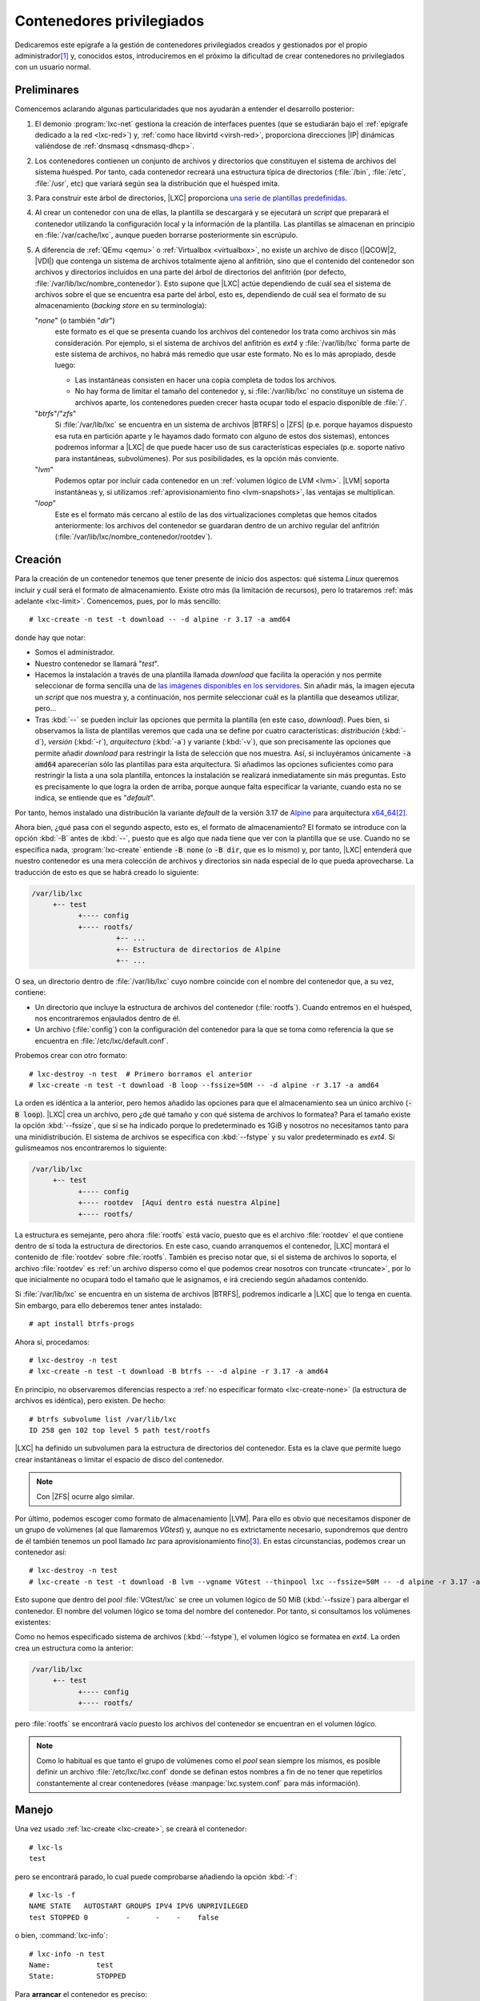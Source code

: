 Contenedores privilegiados
**************************
Dedicaremos este epígrafe a la gestión de contenedores privilegiados creados y
gestionados por el propio administrador\ [#]_ y, conocidos estos, introduciremos
en el próximo la dificultad de crear contenedores no privilegiados con un
usuario normal.

Preliminares
============
Comencemos aclarando algunas particularidades que nos ayudarán a entender el
desarrollo posterior:

#. El demonio :program:`lxc-net` gestiona la creación de interfaces puentes (que
   se estudiarán bajo el :ref:`epígrafe dedicado a la red <lxc-red>`) y,
   :ref:`como hace libvirtd <virsh-red>`, proporciona direcciones |IP| dinámicas
   valiéndose de :ref:`dnsmasq <dnsmasq-dhcp>`.

#. Los contenedores contienen un conjunto de archivos y directorios que
   constituyen el sistema de archivos del sistema huésped. Por tanto, cada
   contenedor recreará una estructura típica de directorios (:file:`/bin`,
   :file:`/etc`, :file:`/usr`, etc) que variará según sea la distribución que el
   huésped imita.

#. Para construir este árbol de directorios, |LXC| proporciona `una serie
   de plantillas predefinidas <https://uk.lxd.images.canonical.com/>`_.

#. Al crear un contenedor con una de ellas, la plantilla se descargará y se
   ejecutará un *script* que preparará el contenedor utilizando la configuración
   local y la información de la plantilla. Las plantillas se almacenan en
   principio en :file:`/var/cache/lxc`, aunque pueden borrarse posteriormente
   sin escrúpulo.

#. A diferencia de :ref:`QEmu <qemu>` o :ref:`Virtualbox <virtualbox>`, no existe
   un archivo de disco (|QCOW|\ 2, |VDI|) que contenga un sistema de archivos
   totalmente ajeno al anfitrión, sino que el contenido del contenedor son
   archivos y directorios incluidos en una parte del árbol de directorios del
   anfitrión (por defecto, :file:`/var/lib/lxc/nombre_contenedor`). Esto supone
   que |LXC| actúe dependiendo de cuál sea el sistema de archivos sobre el que se
   encuentra esa parte del árbol, esto es, dependiendo de cuál sea el formato de
   su almacenamiento (*backing store* en su terminología):

   "*none*" (o también "*dir*")
      este formato es el que se presenta cuando los archivos del contenedor los
      trata como archivos sin más consideración. Por ejemplo, si el sistema de
      archivos del anfitrión es *ext4* y :file:`/var/lib/lxc` forma parte de
      este sistema de archivos, no habrá más remedio que usar este formato. No
      es lo más apropiado, desde luego:

      * Las instantáneas consisten en hacer una copia completa de todos los
        archivos.
      * No hay forma de limitar el tamaño del contenedor y, si
        :file:`/var/lib/lxc` no constituye un sistema de archivos aparte, los
        contenedores pueden crecer hasta ocupar todo el espacio disponible de
        :file:`/`.

   "*btrfs*"\ /\ "*zfs*"
      Si :file:`/var/lib/lxc` se encuentra en un sistema de archivos |BTRFS| o
      |ZFS| (p.e. porque hayamos dispuesto esa ruta en partición aparte y le
      hayamos dado formato con alguno de estos dos sistemas), entonces podremos
      informar a |LXC| de que puede hacer uso de sus características especiales
      (p.e. soporte nativo para instantáneas, subvolúmenes). Por sus
      posibilidades, es la opción más conviente.

   "*lvm*"
      Podemos optar por incluir cada contenedor en un :ref:`volumen lógico de
      LVM <lvm>`. |LVM| soporta instantáneas y, si utilizamos
      :ref:`aprovisionamiento fino <lvm-snapshots>`, las ventajas se
      multiplican.

   "*loop*"
      Este es el formato más cercano al estilo de las dos virtualizaciones
      completas que hemos citados anteriormente: los archivos del contenedor se
      guardaran dentro de un archivo regular del anfitrión
      (:file:`/var/lib/lxc/nombre_contenedor/rootdev`).

.. _lxc-create:

Creación
========
Para la creación de un contenedor tenemos que tener presente de inicio dos
aspectos: qué sistema *Linux* queremos incluir y cuál será el formato de
almacenamiento. Existe otro más (la limitación de recursos), pero lo trataremos
:ref:`más adelante <lxc-limit>`. Comencemos, pues, por lo más sencillo::

   # lxc-create -n test -t download -- -d alpine -r 3.17 -a amd64

donde hay que notar:

* Somos el administrador.
* Nuestro contenedor se llamará "*test*".
* Hacemos la instalación a través de una plantilla llamada *download* que facilita
  la operación y nos permite seleccionar de forma sencilla una de `las imágenes disponibles en
  los servidores <https://uk.lxd.images.canonical.com/>`_. Sin añadir más, la
  imagen ejecuta un *script* que nos muestra y, a continuación, nos permite
  seleccionar cuál es la plantilla que deseamos utilizar, pero...
* Tras :kbd:`--` se pueden incluir las opciones que permita la plantilla (en
  este caso, *download*). Pues bien, si observamos la lista de plantillas
  veremos que cada una se define por cuatro características: *distribución*
  (:kbd:`-d`), *versión* (:kbd:`-r`), *arquitectura* (:kbd:`-a`) y variante
  (:kbd:`-v`), que son precisamente las opciones que permite añadir *download*
  para restringir la lista de selección que nos muestra. Así, si
  incluyéramos únicamente :code:`-a amd64` aparecerían sólo las plantillas para
  esta arquitectura. Si añadimos las opciones suficientes como para restringir
  la lista a una sola plantilla, entonces la instalación se realizará
  inmediatamente sin más preguntas. Esto es precisamente lo que logra la orden
  de arriba, porque aunque falta especificar la variante, cuando esta no se
  indica, se entiende que es "*default*".

Por tanto, hemos instalado una distribución la variante *default* de la versión
3.17 de Alpine_ para arquitectura `x64_64
<https://es.wikipedia.org/wiki/X86-64>`_\ [#]_.

.. _lxc-create-none:

Ahora bien, ¿qué pasa con el segundo aspecto, esto es, el formato de
almacenamiento? El formato se introduce con la opción :kbd:`-B` antes de
:kbd:`--`, puesto que es algo que nada tiene que ver con la plantilla que se
use. Cuando no se especifica nada, :program:`lxc-create` entiende :code:`-B
none` (o :code:`-B dir`, que es lo mismo) y, por tanto, |LXC| entenderá que
nuestro contenedor es una mera colección de archivos y directorios sin nada
especial de lo que pueda aprovecharse. La traducción de esto es que se habrá
creado lo siguiente:

.. code-block:: none

   /var/lib/lxc
        +-- test
              +---- config
              +---- rootfs/
                       +-- ...
                       +-- Estructura de directorios de Alpine
                       +-- ...

O sea, un directorio dentro de :file:`/var/lib/lxc` cuyo nombre coincide con el
nombre del contenedor que, a su vez, contiene:

* Un directorio que incluye la estructura de archivos del contenedor
  (:file:`rootfs`). Cuando entremos en el huésped, nos encontraremos
  enjaulados dentro de él.
* Un archivo (:file:`config`) con la configuración del contenedor para la que se
  toma como referencia la que se encuentra en :file:`/etc/lxc/default.conf`.

.. _lxc-create-loop:

Probemos crear con otro formato::

   # lxc-destroy -n test  # Primero borramos el anterior
   # lxc-create -n test -t download -B loop --fssize=50M -- -d alpine -r 3.17 -a amd64

La orden es idéntica a la anterior, pero hemos añadido las opciones para que el
almacenamiento sea un único archivo (:code:`-B loop`). |LXC| crea un archivo,
pero ¿de qué tamaño y con qué sistema de archivos lo formatea? Para el tamaño
existe la opción :kbd:`--fssize`, que sí se ha indicado porque lo predeterminado
es 1GiB y nosotros no necesitamos tanto para una minidistribución. El sistema de
archivos se especifica con :kbd:`--fstype` y su valor predeterminado es *ext4*.
Si gulismeamos nos encontraremos lo siguiente:

.. code-block:: none

   /var/lib/lxc
        +-- test
              +---- config
              +---- rootdev  [Aquí dentro está nuestra Alpine]
              +---- rootfs/

La estructura es semejante, pero ahora :file:`rootfs` está vacío, puesto que es
el archivo :file:`rootdev` el que contiene dentro de sí toda la estructura de
directorios. En este caso, cuando arranquemos el contenedor, |LXC| montará el
contenido de :file:`rootdev` sobre :file:`rootfs`. También es preciso notar que,
si el sistema de archivos lo soporta, el archivo :file:`rootdev` es :ref:`un
archivo disperso como el que podemos crear nosotros con truncate <truncate>`,
por lo que inicialmente no ocupará todo el tamaño que le asignamos, e irá
creciendo según añadamos contenido.

.. _lxc-create-btrfs:
.. _lxc-create-zfs:

Si :file:`/var/lib/lxc` se encuentra en un sistema de archivos |BTRFS|, podremos
indicarle a |LXC| que lo tenga en cuenta. Sin embargo, para ello deberemos
tener antes instalado::

   # apt install btrfs-progs

Ahora sí, procedamos::

   # lxc-destroy -n test
   # lxc-create -n test -t download -B btrfs -- -d alpine -r 3.17 -a amd64

En principio, no observaremos diferencias respecto a :ref:`no especificar
formato <lxc-create-none>` (la estructura de archivos es idéntica), pero
existen. De hecho::

   # btrfs subvolume list /var/lib/lxc
   ID 258 gen 102 top level 5 path test/rootfs

|LXC| ha definido un subvolumen para la estructura de directorios del
contenedor. Esta es la clave que permite luego crear instantáneas o limitar el
espacio de disco del contenedor.

.. note:: Con |ZFS| ocurre algo similar.

.. _lxc-create-lvm:

Por último, podemos escoger como formato de almacenamiento |LVM|. Para ello es
obvio que necesitamos disponer de un grupo de volúmenes (al que llamaremos
*VGtest*) y, aunque no es extrictamente necesario, supondremos que dentro de él
también tenemos un pool llamado *lxc* para aprovisionamiento fino\ [#]_. En
estas circunstancias, podemos crear un contenedor así::

   # lxc-destroy -n test
   # lxc-create -n test -t download -B lvm --vgname VGtest --thinpool lxc --fssize=50M -- -d alpine -r 3.17 -a amd64

Esto supone que dentro del *pool* :file:`VGtest/lxc` se cree un volumen lógico
de 50 MiB (:kbd:`--fssize`) para albergar el contenedor. El nombre del volumen
lógico se toma del nombre del contenedor. Por tanto, si consultamos los
volúmenes existentes:

.. code-block:: bash
   :emphasize-lines: 10

   # lvs
     LV        VG     Attr       LSize   Pool Origin Data%  Meta%  Move Log Cpy%Sync Convert
     home      VGraid Vwi-aotz-- 500,00m lxc         6,45
     log       VGraid -wi-ao----  64,00m
     lxc       VGraid twi-aotz-- 768,00m             12,59  12,40
     mysql     VGraid Vwi-aotz-- 500,00m lxc         6,41
     raiz      VGraid -wi-ao----   1,75g
     srv       VGraid Vwi-aotz-- 500,00m lxc         6,41
     swap      VGraid -wc-ao----  32,00m
     test      VGraid Vwi-aotz--  50,00m lxc         3,14

Como no hemos especificado sistema de archivos (:kbd:`--fstype`), el volumen
lógico se formatea en *ext4*. La orden crea un estructura como la anterior:

.. code-block:: none

   /var/lib/lxc
        +-- test
              +---- config
              +---- rootfs/

pero :file:`rootfs` se encontrará vacío puesto los archivos del contenedor se
encuentran en el volumen lógico.

.. note:: Como lo habitual es que tanto el grupo de volúmenes como el *pool*
   sean siempre los mismos, es posible definir un archivo
   :file:`/etc/lxc/lxc.conf` donde se definan estos nombres a fin de no tener
   que repetirlos constantemente al crear contenedores (véase
   :manpage:`lxc.system.conf` para más información).

.. _lxc-manage:

Manejo
======
Una vez usado :ref:`lxc-create <lxc-create>`, se creará el contenedor::

   # lxc-ls
   test

pero se encontrará parado, lo cual puede comprobarse añadiendo la opción
:kbd:`-f`::

   # lxc-ls -f
   NAME STATE   AUTOSTART GROUPS IPV4 IPV6 UNPRIVILEGED 
   test STOPPED 0         -      -    -    false

o bien, :command:`lxc-info`::

   # lxc-info -n test
   Name:           test
   State:          STOPPED

Para **arrancar** el contenedor es preciso::

   # lxc-start -n test

lo cual cambia el estado del contenedor::

   # lxc-ls -f
   NAME STATE   AUTOSTART GROUPS IPV4          IPV6 UNPRIVILEGED 
   test RUNNING 0         -      10.0.3.108    -    false
   # lxc-info -n test
   Name:           test
   State:          RUNNING
   PID:            3156
   IP:             10.0.3.108
   Link:           vethL6i8cY
    TX bytes:      2.09 KiB
    RX bytes:      2.56 KiB
    Total bytes:   4.65 KiB

Esta orden lo arranca, pero por defecto lo deja en segundo plano\ [#]_, por lo
que tendremos que conectarnos al contenedor. La manera fetén de hacerlo es
utilizando la orden :manpage:`lxc-console` que nos presentará un *login* de
acceso. Sin embargo, ¿cuál es la contraseña? Lo primero, pues, es preparar el
acceso para que nos sea posible. Para ello disponemos de :manpage:`lxc-attach`,
que permite ejecutar directamente órdenes dentro del contenedor, así que podemos
empezar por ponerle una contraseña al administrador::

   # lxc-attach -n test -- passwd

.. warning:: En otras distribuciones bastará con esto, pero en el caso
   particular de *Alpine*, seguiremos teniendo problemas de acceso, porque en
   ella, cuando se accede como administrador, se consulta :manpage:`securetty`
   para comprobar si la consola de acceso es considerada segura y las que usamos
   con :command:`lxc-console` (:file:`/dev/lxc/tty1`, :file:`/dev/lxc/tty2`,
   etc.) no están. Podemos optar por crear un usuario sin privilegios (y ya en
   el contenedor convertirnos en administrador con :ref:`su <su>`)::

      # lxc-attach -n test -- adduser -s /bin/ash -g "" usuario

   o eliminar el archivo :file:`/etc/securetty` para evitar la comprobación::

      # lxc-attach -n test -- mv /etc/securetty /etc/securetty.move

Hecho lo cual, podremos ingresar en el contenedor::

   # lxc-console -n test

   Connected to tty 1
   Type <Ctrl+a q> to exit the console, <Ctrl+a Ctrl+a> to enter Ctrl+a itself

   Welcome to Alpine Linux 3.17
   Kernel 5.10.0-19-amd64 on an x86_64 (/dev/tty1)

   test login: root
   Password:

   [...]

   test:~# _

Obsérvese, cómo se nos advierte de que para salir de la consola (que es la
**1**) podemos teclear :kbd:`Ctrl-A+q`. Esto se debe a que si cerramos la sesión
(por ejemplo, con :ref:`exit <exit>`), se nos volverá a pedir el *login* como
ocurre en un sistema habitualmente; y. si optamos por apagar (:ref:`poweroff
<poweroff>`). lo que lograremos es apagar el sistema huésped, o sea, parar el
contenedor. La combinación de teclas  nos permite desconectarnos del huésped
para volver al sistema anfitrión. Posteriormente, podremos volver a conectarnos
con::

   # lxc-console -n test -t1

donde especificamos el número de consola a la que queremos conectar para evitar
que :command:`lxc-console` pueda escoger una distinta\ [#]_. También es útil
tener presente que es posible cambiar la tecla de control por si :kbd:`Ctrl+A`,
ya la usamos para algo especial en el anfitrión (p.e. porque usemos `screen
<https://www.gnu.org/software/screen/>`_)::

   # lxc-console -e '^k' -n test

.. note:: El *gorrito* (:kbd:`^`) se ha escrito literalmente.

Ya sólo nos queda saber cómo parar y eliminar el contenedor. Lo primero se logra
bien apagando el contenedor desde el propio huésped (p.e. con :ref:`poweroff
<poweroff>`) como ya hemos visto, o bien desde el anfitrión utilizando la
orden::

   # lxc-stop -n test

Una vez que hayamos parado el contenedor, podremos eliminarlo con::

   # lxc-destroy -n test

.. _lxc-limit:

Limitación
==========
Al tratar de limitar recursos tenemos que distinguir entre limitar el espacio de
disco, que es algo que dependerá del formato de almacenamiento, y limitar el
resto de recursos (|RAM|, |CPU|, etc) que depende de *cgroups*.

.. rubric:: Espacio de disco

Dos de los formatos que hemos revisado (:ref:`loop <lxc-create-loop>` y
:ref:`lvm <lxc-create-lvm>`) ya limitan *per se* el tamaño del contenedor por
vía de la opción :file:`--fssize`. :ref:`none <lxc-create-none>`, por su parte,
es incapaz de fijar una limitación, puesto que los archivos irán creciendo
mientras haya espacio disponible dentro del sistema de archivos en el que se
encuentre :file:`/var/lib/lxc`. Por tanto, esta exposición se reduce a conocer
cómo limitarlo con :ref:`brtfs <lxc-create-btrfs>` y (:ref:`zfs
<lxc-create-zfs>`).  En ambos casos, la limitación  se fija haciendo uso de las
herramientas propias del sistema de archivos y no del propio |LXC|, así que es
más un problema de conocer tal sistema de archivos que de conocer esta
tecnología de contenedores. Estudiemos cómo hacerlo con |BTRFS|.

Ya se adelantó que al crear un contenedor sobre un sistema |BTRFS| (e indicarle
con :code:`:B btrfs` que así es), se crea automáticamente un subvolumen para el
contenido del contenedor::

   # btrfs subvolume list /var/lib/lxc
   ID 258 gen 102 top level 5 path test/rootfs

Pues bien, para poder limitar el espacio que ocupará este subvolumen,
necesitamos habilitar las cuotas en el sistema de archivos::

   # btrfs quota enable /var/lib/lxc

y establecer una cuota para el subvolumen::

   # btrfs qgroup limit 50m /var/lib/lxc/test/rootfs

con lo cual:

.. code-block:: console
   :emphasize-lines: 5

   # btrfs qgroup show -r /var/lib/lxc
   qgroupid         rfer         excl     max_rfer 
   --------         ----         ----     -------- 
   0/5          16.00KiB     16.00KiB         none 
   0/258         9.65MiB      9.65MiB     50.00MiB

Y, efectivamente, si intentamos dentro del huésped escribir 50MiB::

   test:~$  dd < /dev/zero > ceros bs=1M count=50
   dd: error writing 'standard output': Quota exceeded
   41+0 records in
   40+0 records out

seremos incapaces de completar la operación, porque  ya había más de 9MiB
ocupados por la propia *Alpine*.

Podemos redefinir cualquier otro valor para la cuota y, si decidimos eliminarla,
basta con usar la palabra *none*::

   # btrfs qgroup limit none /var/lib/lxc/test/rootfs

.. rubric:: Otros recursos

El resto de recursos (p.e. la memoria |RAM|) se limitan haciendo uso de
*cgroups*. Las modernas versiones de *Debian* (a partir de *Bullseye*) usan
*v2*, así que sobre esta segunda versión es sobre la que trabajaremos. En
principio, no hay definida ninguna limitación, así que si sobre mi sistema de
512MiB, entro al contenedor y consulto la memoria disponible::

   test:~$  grep ^MemT /proc/meminfo 
   MemTotal:         484704 kB

obtendremos más o menos esa cantidad de memoria disponible. ¿Cómo establecer las
limitaciones? Para ello debemos hacer uso de :command:`lxc-cgroups` (con la
contenedor arrancado) y saber `qué controlador
<https://facebookmicrosites.github.io/cgroup2/docs/memory-controller.html>`_
debemos tocar::

   # lxc-groups -n test memory.max 100m
   # lxc-groups -n test memory.swap.max 25m
   # lxc-cgroup -n test cpuset.cpus 0,2

Estos, por ejemplo, limitan la |RAM|, la *swap* y el uso de la |CPU| a solamente
al primero y tercero de los núcleos. Podemos comprobar estos límites
consultando::

   # cat /sys/fs/cgroup/lxc.payload.test/memory.max
   104857600

o sea, 10MiB expresados en *bytes*. Los límites, sin embargo, son efímeros y se
perderán al apagar la máquina. Para hacerlos permanentes, pueden añadirse al
archivo de configuración del contenedor (en este caso,
:file:`/var/lib/lxc/test/config`):

.. code-block:: bash

   lxc.cgroup2.memory.max = 100m
   lxc.cgroup2.memory.swap.max = 25m
   lxc.cgroup2.cpuset.cpus = 0,2

.. todo:: :ref:`free <free>`, sin embargo, devuelve datos del anfitrión. Debe de
   ser algo relacionado con el servicio *lxcfs*. Debe comprobarse si se mantiene
   este problema con |LXD|.

.. _lxc-copy:

Copias
======
La copia de un contenedor proporciona, en general, un nuevo contenedor
independiente. La herramienta para llevarla a cabo es :manpage:`lxc-copy`, y su
sintaxis no depende de cuál sea el formato de almacenamiento, aunque los
detalles de cada uno nos pueden resultar interesante. Por tanto, introduciremos
primero su uso y, ya conocido, estudiaremos cómo se comporta con cada uno de los
formatos.

La creación de un nuevo contenedor a partir de otro ya existente es bastante
sencilla::

   # lxc-copy -n test -N copiatest
   # lxc-ls -fF name,state
   NAME      STATE
   copiatest STOPPED
   test      STOPPED

Con ello tendremos dos contenedores distintos, aunque exactamente iguales, que
podrán usarse simultáneamente y divergir a partir de ahora. Ambos, además,
tendrán el mismo formato de almacenamiento.

*none*
   Internamente lo que ocurre es que se hace una copia simple de los contenidos
   del contenedor, por lo que ocuparemos el doble de espacio. Sin embargo, este
   formato, permite al hacer una copia la inclusión de la opción :kbd:`-s` (de
   *snapshot*)::

      # lxc-copy -n test -s -N copiatest

   En este caso, el contenedor resultante depende de la existencia del
   original::

      # ls -1 /var/lib/lxc/copiatest/
      config
      lxc_rdepends
      overlay
      rootfs
      # grep rootfs /var/lib/lxc/copiatest/config
      lxc.rootfs.path = overlay:/var/lib/lxc/test/rootfs:/var/lib/lxc/copiatest/overlay/delta

   ya que se utiliza `overlayfs <https://www.grant.pizza/blog/overlayfs/>`_ (un
   sistema de archivos de unión) para constituirse. Por ello, el nuevo
   contenedor toma como base el antiguo y solamente contiene las diferencias
   respecto a éste. Téngase en cuenta que si se manipula el contenedor original,
   tales manipulaciones también se reflejan en el nuevo contenedor, por lo que
   debería evitarse su ejecución.

   .. note:: Observe que hacer esto es equivalente a crear un disco derivado
      |QCOW|\ 2, o en Virtualbox definir un disco |VDI| como de *multiconexión*.

*loop*
   La copia del contenedor con este formato::

      # lxc-copy -n test -N copiatest

   crea un contenedor independiente cuyo formato es también *loop*::

      # lxc-ls -1
      copiatest
      test
      # ls -1 /var/lib/lxc/copiatest/
      config
      rootdev
      rootfs
      # grep rootfs /var/lib/lxc/copiatest/config
      lxc.rootfs.path = loop:/var/lib/lxc/copiatest/rootdev

   Este formato no soporta la opción :kbd:`-s`.

   .. warning:: :command:`lxc-copy` es un comando *mudito* y deja de mostrar errores
      cuando estos se producen, a menos que modifiquemos el nivel de los
      mensajes. Es el caso de intentar añadir la opción :kbd:`-s` a la copia de
      un contenedor con este formato::

         # lxc-copy -n test -s -N copiatest
         $ echo $?
         1

      y habrá que añadirle la opción :kbd:`-l` para que lo haga::

         # lxc-copy -l info -n test -s -N copiatest
         lxc-copy: test: storage/loop.c: loop_clonepaths: 45 The loop storage driver does not support snapshots
         lxc-copy: test: storage/storage.c: storage_copy: 412 Failed creating new paths for clone of "/var/lib/lxc/test/rootdev"
         lxc-copy: test: lxccontainer.c: copy_storage: 3586 Error copying storage.
         lxc-copy: test: tools/lxc_copy.c: do_clone: 358 Failed to clone

|LVM|
   La copia, simplemente, crea otro volumen lógico. No soporta la opción
   :kbd:`-s`.

|BTRFS|
   Se añade o no la opción :kbd:`-s` obra de un mismo modo: crea un nuevo
   subvolumen para el nuevo contenedor que es una instantánea del contenedor
   original::

      # lxc-copy -n test -N copiatest
      # btrfs subvolume list -s /var/lib/lxc  # -s lista sólo subvolúmenes que sean instantáneas
      ID 269 gen 314 cgen 313 top level 5 otime 2023-01-13 19:54:20 path copiatest/rootfs

   lo cual supone que, de principio, no ocupen apenas espacio adicional de disco.

   .. note:: Si el subvolumen asociado al contenedor tiene definido un límite de
      cuota, el subvolumen del nuevo  contenedor también tendrá definido ese
      mismo límite.

.. _lxc-snapshot:

Instantáneas
============
Las instantáneas (como en el caso de las herramientas de virtualización
completa) permiten guardar un estado determinado del contenedor a fin de poder
recuperarlo en el futuro. En este caso, la herramienta es :manpage:`lxc-snapshot`::

   # lxc-snapshot -n test

Esto genera propiamente una instantánea (por eso no tiene nombre propio), no
un nuevo contenedor, que se almacena dentro del propio directorio de
"*test*"::

   # lxc-ls
   test
   # lxc-snapshot -n test -L
   snap0 (/var/lib/lxc/test/snaps) 2023:01:13 09:29:44

Obviamente, podremos seguir modificando el contenedor con la seguridad de poder
regresar al estado en que sehizo la instantánea::

   # lxc-start -n test
   # lxc-attach -n test -- touch /root/saludo.txt
   # lxc-attach -n test -- ls /root/
   saludo.txt
   # lxc-stop -n test

Y si ahora queremos revertir los cambios::

   # lxc-snapshot -n test -r snap0

el contenedor volverá al estado en que se encontraba al realizar la
instantánea::

   # lxc-start -n test
   # lxc-attach -n test -- ls /root/
   # lxc-stop -n test

Las instantáneas, por supuesto, pueden borrarse::

   # lxc-snapshot -n test -d snap0
   # lxc-snapshot -n test -L
   No snapshots

*none*
   La instantánea no es más que una copia simple del contenido del contenedor.
   Por tanto, duplicaremos la ocupación del disco.

*loop*
   Como *none*, se hace una copia completa del contenido::

      # lxc-snapshot -n test
      # lxc-snapshot -n test -L
      snap0 (/var/lib/lxc/test/snaps) 2023:01:13 11:06:39
      # grep rootfs /var/lib/lxc/test/snaps/snap0/config
      lxc.rootfs.path = dir:/var/lib/lxc/test/snaps/snap0/rootfs
      # ls /var/lib/lxc/test/snaps/snap0/rootfs/
      bin  dev  etc  home  lib  lost+found  media  mnt  opt  proc  root  run sbin  srv  sys  tmp  usr  var

|LVM|
   No soporta la creación de instantáneas.

|BTRFS|
   Usa también la técnica de subvolúmenes e instantáneas del sistema de
   archivos, por lo que permite ahorrar espacio de disco.

.. _lxc-conf:

Configuración
=============
Cuando se crea un contenedor, dentro de su directorio de definición (p.e.
:file:`/var/lib/lxc/test` para el contenedor *test*), hay al menos dos entidades
que se crean:

* un directorio :file:`rootfs` en el que se encontrarán los archivos que
  constituyen el contenido del contenedor.
* Un archivo :file:`config` con su definición.

Este último archivo se genera a partir de dos fuentes:

#. La que suministra la propia orden :ref:`lxc-create <lxc-create>`. Tal es el
   caso, por ejemplo, del propio nombre del contenedor. Por ese motivo, el
   archivo contiene esta línea:

   .. code-block:: ini

      lxc.uts.name = test

#. La configuración predeterminada suministrada a través del contenido del
   archivo :file:`/etc/lxc/default.conf`. El contenido de este archivo en mi
   sistema es:

   .. code-block:: ini

      lxc.net.0.type = veth
      lxc.net.0.link = lxcbr0
      lxc.net.0.flags = up

      lxc.apparmor.profile = generated
      lxc.apparmor.allow_nesting = 1

   razón por la cual todos los contenedores traen en principio una única
   interfaz de red conectada a la interfaz puente *lxcbr0*.

   La ruta de este archivo, sin embargo, no es inamovible. :ref:`lxc-create`
   tiene una opción :kbd:`-f` que permite introducir una ruta alternativa para
   el contenedor que se esté creando en ese momento y, además, es posible crear
   un archivo :file:`/etc/lxc/lxc.conf` en donde se defina otra ruta que se use
   permanentemente (consúltese la página de manual :manpage:`lxc.system.conf`).

Analicemos algunos aspectos relacionados con la configuración. La configuración
de la red, que es más enjundiosa, la trataremos bajo epígrafe aparte.

.. _lxc-groups:

.. rubric:: Grupos

Los contenedores cuya ejecución esté relacionada entre sí, pueden incluirse
dentro de un mismo grupo con solo añadir :kbd:`lxc.group` a la configuración.
Supongamos, por ejemplo, estos dos contenedores::

   # lxc-create -n test -t download -- -d alpine -r 3.17 -a amd64
   # lxc-copy -n test -N copiatest

que hemos configurado de manera que se complementan y ambos deben estar
arrancados. Para ello podemos incluirlos dentro de un mismo grupo::

   # cat >> /var/lib/lxc/test/config

   # Grupo de pruebas
   lxc.group = pruebas
   lxc.start.order = 1
   lxc.start.delay = 3

   # cat >> /var/lib/lxc/copiatest/config

   # Grupo de pruebas
   lx.group = pruebas
   lxc.start.order = 2

Si hemos hecho esta configuración, entonces podremos arrancar el conjunto con::

   # lxc-autostart -A -g pruebas

en vez de tener que ir arrancando individualmente cada una de las máquinas.
Gracias a :kbd:`lxc.start.order` podremos definir el orden de arranque de los
contenedores y, :kbd:`lxc.start.delay` permite introducir unos segundos de
espera para el arranque del siguiente contenedor.

Para apagar el conjunto en una sola orden podemos hacer::

   # lxc-autostart -A -k -g pruebas

.. _lxc-autostart:

.. rubric:: Autoarranque

Podemos configurar |LXC| para que un contenedor arranque automáticamente al
iniciarse en anfitrión. Para ello, debemos añadir las siguientes lineas a su
archivo de configuración::

   # cat >> /var/lib/lxc/test/config

   # Autoarranque
   lxc.start.auto = 1
   lxc.start.delay = 5

Todo esto provocará que el contenedor aparezca como listado entre aquellos que
arrancan automáticamente::

   # lxc-autostart -L
   test 5

donde el **5** es el valor de :kbd:`lxc.start.delay`. Ahora bien, si tuviéramos
varios contenedores con arranque automático, ¿cuál es su orden de arranque?
Primero arrancará los contenedores con :kbd:`lxc.start.auto` puesto a **1** que
además pertenezcan al grupo "*onboot*", a continuación arrancará los
contenedores que pertenezcan a tal grupo y finalmente aquellos con
:kbd:`lxc.start.auto` puesto a **1** que no pertenezcan a él. Para determinar el
orden en contenedores que cumplan las mismas condiciones de arranque se atiende
el valor de :kbd:`lxc.start.order`.


.. https://serverfault.com/questions/620709/how-to-auto-start-unprivileged-lxc-containers

.. _lxc-compartido:

.. rubric:: Directorios compartidos

Si se quiere compartir un directorio entre anfitrión y huésped puede hacerse lo
siguiente:

.. code-block:: python

   lxc.mount.entry = /tmp mnt none bind,optional 0 0

que es una línea que imita la sintaxis del archivo :ref:`/etc/fstab <fstab>`. En
este caso, montaremos el directorio temporal del anfitrión sobre el directorio
:file:`/mnt/` del huésped, ya que cuando se utilizan rutas relativas, éstas se
toman respecto a la raíz del contenedor. (en nuestro ejemplo,
:file:`/var/lib/lxc/test/rootfs`).

Como alternativa, si los puntos de montaje son varios, puede utilizarse otra
variable:

.. code-block:: python

   lxc.mount.fstab = /var/lib/lxc/test/fstab

.. rubric:: Configuración modular

Podemos separar la configuración en archivos independientes utilizando la
directiva:

.. code-block:: python

   lxc.include = /etc/lxc/net-bridge.conf
   #lxc.include = /etc/lxc/net-macvlan.conf

.. seealso:: La explicación de todas las directivas que pueden incluirse en el
   archivo de configuración se encuentra en la página de manual :manpage:`lxc.container.conf`.

.. _lxc-red:

Red
===
Para lograr conexión de red los contenedores usan `interfaces VETH
<https://vivek-syngh.medium.com/linux-virtual-ethernet-devices-aba9c3840d0d>`_,
puesto que este tipo de interfaces se crean por parejas y permiten la
comunicación de dos espacios de nombres de red distintos (el del contenedor y el
del anfitrión) al encontrarse cada miembro de la pareja en uno de ellos.

.. image:: files/veth.png

Sobre la base de este tipo de interfaces, podemos hacer la configuración de red:

#. Si queremos que el contenedor comparta red con la interfaz de red de la
   máquina, podemos incluir la interfaz |VETH| en una interfaz puente que
   comparta con la interfaz real del anfitrión. Este es el caso ilustrado en la
   figura anterior y que se corresponde con el caso de :ref:`adaptador puente
   mediante puente en QEmu <qemu-red-puente-tap>`.

#. Como alternativa a lo anterior, para lograr el mismo efecto podemos utilizar
   interfaces macvlan, de modo semejante al caso de :ref:`adaptador puente
   mediante interfaz macvtap en QEmu <qemu-red-puente-macvtap>`

#. Si queremos crear redes independientes a la del anfitrión, podemos crear
   interfaces puente, una por cada una de esas redes, del mismo que
   :ref:`hacíamos en QEmu al crear interfaces puente <qemu-red-tap>`.

Nuestro estudio analizará primero cómo está configurada la red de forma
predeterminada para después poder profundizar en los tres clases planteados.

Red predefinida
---------------
Al arrancar |LXC| (en *Debian* al menos) se crea automáticamente una interfaz
puente *lxcbr0* con dirección |IP| *10.0.3.1/24*::

   # ip addr show dev lxcbr0
   3: lxcbr0: <NO-CARRIER,BROADCAST,MULTICAST,UP> mtu 1500 qdisc noqueue state DOWN
   group default qlen 1000
       link/ether 00:16:3e:00:00:00 brd ff:ff:ff:ff:ff:ff
       inet 10.0.3.1/24 brd 10.0.3.255 scope global lxcbr0
          valid_lft forever preferred_lft forever

Los contenedores creados añaden una única interfaz a este puente y reciben
automáticamente una dirección |IP| dentro de la red ya dicha. Además, se añaden
algunas reglas en el cortafuegos para asegurar la conectividad. Este es el
comportamiento observable, pero ¿a qué se debe?

Para entender qué está ocurriendo es conveniente acudir a
:file:`/etc/default/lxc` que a su vez remite a
:file:`/etc/default/lxc-net`. Ahí se encuentra la línea:

.. code-block:: bash

   USE_LXC_BRIDGE="true"

que, obviamente, es la responsable de que se cree la interfaz puente. En
realidad, este línea no la lee el servicio *lxc* sino otro llamado *lxc-net*. De
hecho, si ponemos la línea anterior a *false* y reiniciamos el servicio::

   # invoke.rc.d lxc-net restart

observaremos cómo desaparece la interfaz. Este red predeterminada es del tercer
tipo que enumeramos al comienzo del epígrafe: una red independiente que, sin
embargo, tiene comunicación con el anfitrión ya que a *lxcbr0* se le define
dirección |IP|.

Sea como sea, ¿por qué la interfaz se llama *lxcbr0* y por qué se usa la la red
*10.0.3.0/24*? La respuesta está en el *script* :file:`/usr/libexec/lxc/lxc-net`
en cuyo comienzo se definen esos valores, pero de modo que pueden sobrescribirse
redefiniéndolos en el archivo de configuración :file:`/etc/default/lxc-net`. Por
tanto, mirando cuál es el nombre de la variable en el *script*, podremos cambiar
esos valores en :file:`/etc/default/lxc-net`. Por ejemplo:

.. code-block:: bash

   USE_LXC_BRIDGE="true"
   LXC_BRIDGE="vmbr0"
   LXC_ADDR="10.0.10.1"
   LXC_NETMASK="255.255.255.0"
   LXC_NETWORK="10.0.10.0/24"
   LXC_DHCP_RANGE="10.0.10.100,10.0.10.150"

Como puede verse hay una variable que define cuál es el rango de direcciones que
se facilitan por |DHCP| a los contenedores. ¿Esto significa que el *software*
|LXC| hace de servidor |DHCP|? La respuesta es no. El *script* ya citado se
encarga de levantar :ref:`dnsmasq <dnsmasq-dhcp>` para que escuche
exclusivamente en la interfaz definida por *LXC_BRIDGE*. Por esa razón el
paquete :deb:`lxc` tiene como dependencia :deb:`dnsmasq-base`, que incluye los
ejecutables de :command:`dnsmasq`, pero no los archivos que permiten usarlo como
servicio, que se incluyen en el paquete :deb:`dnsmasq`.

Por último, ¿por qué los contenedores, si no se manipula su configuración, tiene
una interfaz en esta red? La razón se encuentra en
:file:`/etc/lxc/default.conf`, que incluye las siguientes líneas:

.. code-block:: python

   lxc.net.0.type = veth
   lxc.net.0.link = lxcbr0
   lxc.net.0.flags = up

las cuales determinan que todo contenedor las copie en su configuración
adicional y, en consecuencia, presenten una único interfaz de tipo |VETH| cuya
pareja se encuentra incluida en la interfaz puente *lxcbr0* que crea |LXC|.
Con esta configuración la interfaz creada dentro del contenedor tiene una
dirección |MAC| cualquiera y, además, cambia cada vez que arranquemos el
contenedor. Si queremos que sea fija, podemos añadir al archivo
:file:`default.conf` la siguiente línea:

.. code-block:: python

   lxc.network.hwaddr = de:ad:be:ef:xx:xx

Esta línea, a diferencia de las anteriores no se copiarán exactamente igual en
el archivo de configuración del contenedor, sino que las :kbd:`xx:xx` se
sustituirán por números hexadecimales con lo que cada contenedor acabará
teniendo una |MAC| fija.

Ahora que hemos tratado la dirección |MAC| del contenedor, es bueno momento para
discutir qué ocurre con su dirección |IP|. Como no hay expresión sobre ella, los
contenedores la obtienen por |DHCP|. Si, en cambio, se quiere una dirección fija
puede establecerse añadiendo al archivo de configuración del contenedor (p.e.
:file:`/var/lib/lxc/test/config`) lo siguiente:

.. code-block:: python

   lxc.network.ipv4 = 10.0.10.5/24

En cualquier caso, nuestro propósito es desechar la configuración de red
predeterminada y hacerla toda manualmente para tener mayor control sobre ella.
En consecuencia, debemos hacer tres cosas:

#. Evitar la creación de la interfaz puente editando :file:`/etc/default/lxc-net`:

   .. code-block:: bash

      USE_LXC_BRIDGE="false"

#. Instalar el paquete :deb:`dnsmasq` para que actúe como servicio::

      # apt install dnsmasq

#. Reorganizaremos la configuración de :file:`/etc/lxc/` del siguiente modo:

   .. code-block:: none

      /etc/lxc
            +---- lxc.conf
            +---- common.conf
            +---- lxe-net.conf
            +---- [.. otras configuraciones de red ..]

   donde :file:`lxc.conf` es:

   .. code-block:: python

      lxc.default_config = /etc/lxc/lxe-net.conf

   o otro archivo de red que se decida, tal como se definirán a continuación.
   :file:`common.conf` por su parte contiene la parte de
   :file:`/etc/lxc/default.conf` que no refiere configuración de red:

   .. code-block:: python

      lxc.apparmor.profile = generated
      lxc.apparmor.allow_nesting = 1

   Y, finalmente, :file:`lxe-net.conf` la configuración de red que espera el
   servicio *lxc-net* que acabamos de deshabilitar:

   .. code-block:: python

      lxc.net.0.type = veth
      lxc.net.0.link = lxcbr0
      lxc.net.0.flags = up
      lxc.net.0.hwaddr = de:ad:be:ef:xx:xx

      lxc.include = /etc/lxc/common.conf

Interfaz puente con puente
--------------------------
En este caso se supone que el anfitrión está configurado de modo que hay
definida una interfaz puente (*br0*) dentro de la cual se encuentra la interfaz
física (*eth0*) con lo que su file:`/etc/network/interfaces` tendrá el aspecto
:ref:`referido en QEmu para este caso <qemu-red-puente-tap>`.

Si es así podemos definir el siguiente archivo :file:`/etc/lxc/bridge.conf`:

.. code-block:: python

   lxc.net.0.type = veth
   lxc.net.0.link = br0
   lxc.net.0.flags = up
   lxc.net.0.hwaddr = de:ad:be:ef:xx:xx

   lxc.include = /etc/lxc/common.conf

Con esto debería ser suficiente, aunque si queremos que esta sea la
configuración predeterminada, aún tendremos que editar :file:`lxc.conf` para que
:kbd:`lxc.default_config` señale este archivo.

.. note:: Hemos supuesto que en la red del anfitrión ya existe un servidor
   |DHCP|, así que no nos hemos preocupado por definir uno.

Interfaz puente con macvlan
---------------------------
De nuevo, vuelve a ser pertinente lo expuesto :ref:`sobre QEmu para interfaces
macvtap <qemu-red-puente-macvtap>`, aunque en este caso la interfaz sea de tipo
*macvlan*. Como con *macvtap*, la configuración en el anfitrión puede ser nula,
aunque de ser así no habrá conectividad de red entre anfitrión y huésped.
Lo mejor, pues, es alterar la configuración del anfitrión para permitirlo:

.. code-block:: none

   # The primary network interface
   allow-hotplug eth0
   iface eth0 inet manual
           up   ip link set $IFACE up
           down ip link set $IFACE down

   auto macvlan0
   iface macvlan0 inet dhcp
           pre-up    ip link add link eth0 name $IFACE type macvlan mode bridge
           post-down ip link del dev $IFACE

Sea como sea, deberemos crear un archivo :file:`/etc/lxc/macvlan.conf` con la
siguiente configuración:

.. code-block:: python

   lxc.net.0.type = macvlan
   lxc.net.0.macvlan.mode = bridge
   lxc.net.0.link = eth0
   lxc.net.0.flags = up
   lxc.net.0.hwaddr = de:ad:be:ef:xx:xx

   lxc.include = /etc/lxc/common.conf

.. note:: Es de notar que esta configuración no provocará la aparición de
   ninguna interfaz en el anfitrión, como sí ocurre en el caso de usar
   interfaces |VETH|. Para una explicación de ello, puede consultar `este
   interesante artículo de RedHat sobre interfaces virtuales en Linux
   <https://developers.redhat.com/blog/2018/10/22/introduction-to-linux-interfaces-for-virtual-networking#macsec>`_.

.. https://repositorio.upct.es/bitstream/handle/10317/11664/tfg-fer-apl.pdf

.. rubric:: Notas al pie

.. [#] Si un contenedor privilegiado no lo gestiona un administrador, no
   podremos actuar dentro de él como tal y, en consecuencia, es imposible que
   gestione un sistema completo.

.. [#] *Alpine* es una distribución mínima con lo cual es ideal para hacer
   crear nuestros contenedores de prueba.

.. [#] Se supone que estamos :ref:`familiarizados con estos conceptos <lvm>`.

.. [#] En versiones antiguas, el comportamiento predeterminado era justamente el
   contrario y para no conectarse al contenedor había que añadir la opción
   :kbd:`-d`.

.. [#] Circunstancia que en este caso particular no ocurrirá, pero que podría
   ocurrir cuando la situación fuera distinta.

.. |LXC| replace:: :abbr:`LXC (LinuX Containers)`
.. |QCOW| replace:: :abbr:`QCOW (Qemu Copy-On-Write)`
.. |VDI| replace:: :abbr:`VDI (Virtual Disk Image)`
.. |LVM| replace:: :abbr:`LVM (Logical Volume Management)`
.. |BTRFS| replace:: :abbr:`BTRFS (B-TRee File System)`
.. |ZFS| replace:: :abbr:`ZFS (Zettabyte File System)`
.. |RAM| replace:: :abbr:`RAM (Random Access Memory)`
.. |CPU| replace:: :abbr:`CPU (Central Processing Unit)`
.. |LXD| replace:: :abbr:`LXD (LinuX containers Daemon)`
.. |VETH| replace:: :abbr:`VETH (Virtual ETHernet)`
.. |MAC| replace:: :abbr:`MAC (Media Access Control)`

.. _Alpine: https://www.alpinelinux.org/
